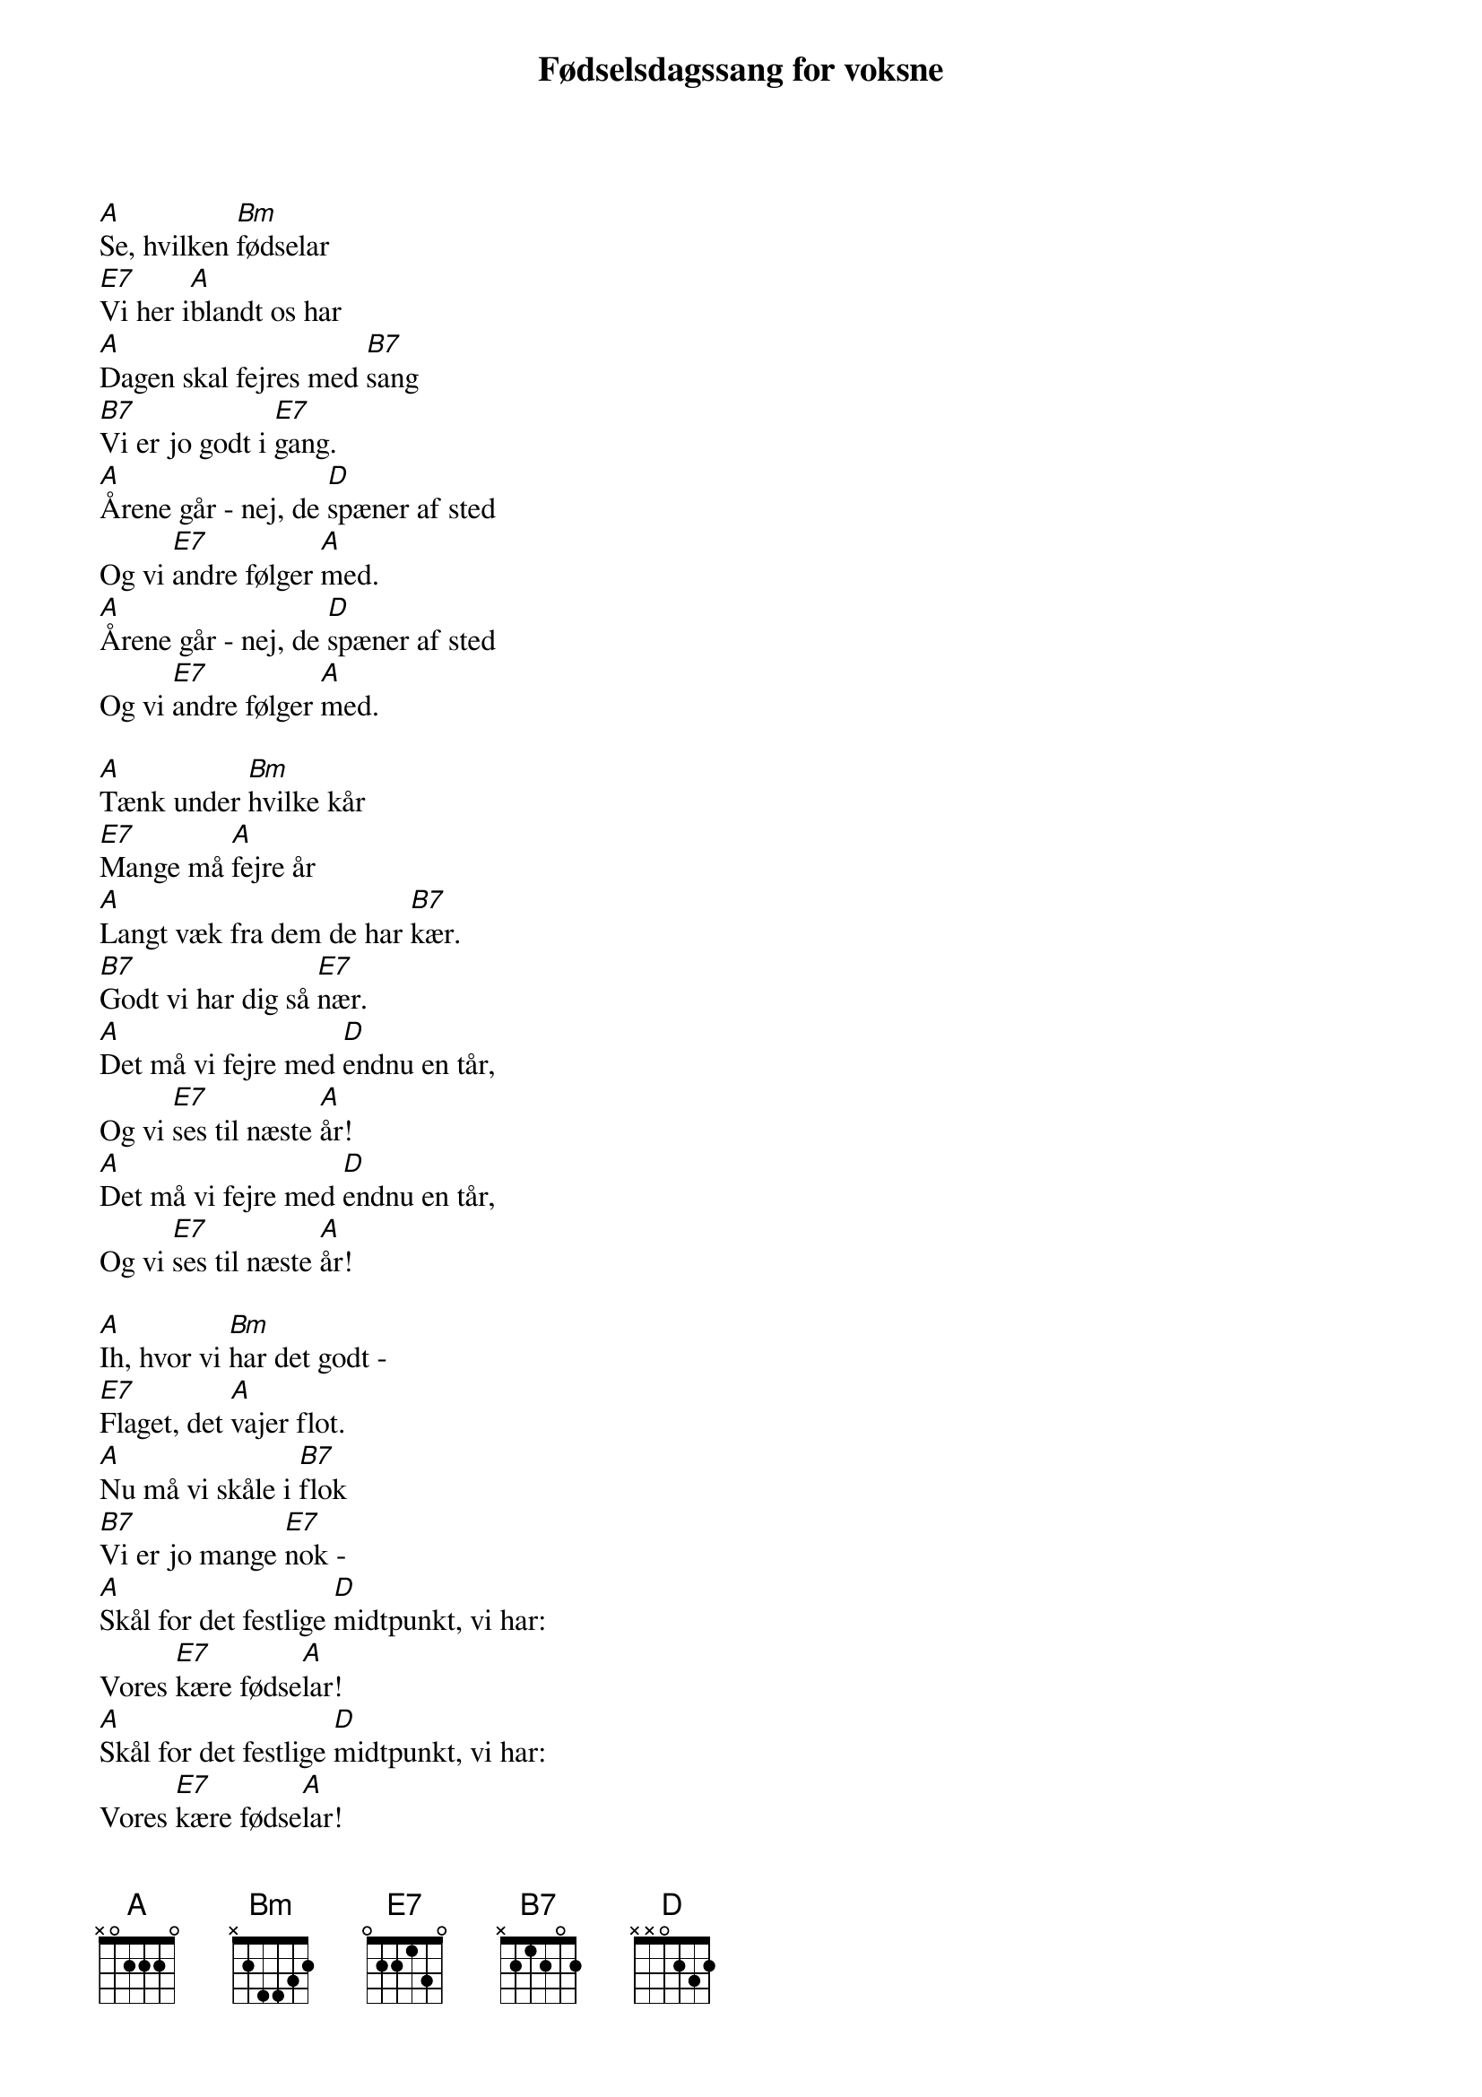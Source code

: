 {title: Fødselsdagssang for voksne}
{lyricist: Elisabeth Ehmer – 2013}
{composer: Benny Andersen – 1972}
{capo: 2}
{time: 4/4}

[A]Se, hvilken [Bm]fødselar
[E7]Vi her i[A]blandt os har
[A]Dagen skal fejres med [B7]sang
[B7]Vi er jo godt i [E7]gang.
[A]Årene går - nej, de [D]spæner af sted
Og vi [E7]andre følger [A]med.
[A]Årene går - nej, de [D]spæner af sted
Og vi [E7]andre følger [A]med.

[A]Tænk under [Bm]hvilke kår
[E7]Mange må [A]fejre år
[A]Langt væk fra dem de har [B7]kær.
[B7]Godt vi har dig så [E7]nær.
[A]Det må vi fejre med [D]endnu en tår,
Og vi [E7]ses til næste [A]år!
[A]Det må vi fejre med [D]endnu en tår,
Og vi [E7]ses til næste [A]år!

[A]Ih, hvor vi [Bm]har det godt -
[E7]Flaget, det [A]vajer flot.
[A]Nu må vi skåle i [B7]flok
[B7]Vi er jo mange [E7]nok -
[A]Skål for det festlige [D]midtpunkt, vi har:
Vores [E7]kære fødse[A]lar!
[A]Skål for det festlige [D]midtpunkt, vi har:
Vores [E7]kære fødse[A]lar!

